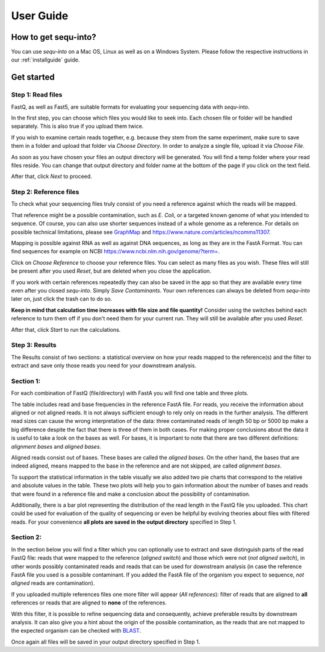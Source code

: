 .. _userguide:

********************
User Guide
********************

How to get sequ-into?
====
You can use *sequ-into* on a Mac OS, Linux as well as on a Windows System. Please follow the respective instructions in our :ref:`installguide` guide.



Get started
====


Step 1: Read files
-------
FastQ, as well as Fast5, are suitable formats for evaluating your sequencing data with *sequ-into*.

In the first step, you can choose which files you would like to seek into. Each chosen file or folder will be handled separately. This is also true if you upload them twice. 

If you wish to examine certain reads together, e.g. because they stem from the same experiment, make sure to save them in a folder and upload that folder via *Choose Directory*. In order to analyze a single file, upload it via *Choose File*.

As soon as you have chosen your files an output directory will be generated. You will find a temp folder where your read files reside. You can change that output directory and folder name at the bottom of the page if you click on the text field.

After that, click *Next* to proceed.

.. image:: ./images/gastep1.png
   :scale: 40



Step 2: Reference files
-------
To check what your sequencing files truly consist of you need a reference against which the reads will be mapped. 

That reference might be a possible contamination, such as *E. Coli*, or a targeted known genome of what you intended to sequence. Of course, you can also use shorter sequences instead of a whole genome as a reference. For details on possible technical limitations, please see `GraphMap <https://github.com/isovic/graphmap>`_ and https://www.nature.com/articles/ncomms11307.

Mapping is possible against RNA as well as against DNA sequences, as long as they are in the FastA Format. You can find sequences for example on NCBI https://www.ncbi.nlm.nih.gov/genome/?term=.

Click on *Choose Reference* to choose your reference files. You can select as many files as you wish. These files will still be present after you used *Reset*, but are deleted when you close the application.

If you work with certain references repeatedly they can also be saved in the app so that they are available every time even after you closed *sequ-into*. Simply *Save Contaminants*. Your own references can always be deleted from *sequ-into* later on, just click the trash can to do so.

**Keep in mind that calculation time increases with file size and file quantity!** Consider using the switches behind each reference to turn them off if you don't need them for your current run. They will still be available after you used *Reset*.

After that, click *Start* to run the calculations.

.. image:: ./images/gastep2.png
   :scale: 40



Step 3: Results
-------


The Results consist of two sections: a statistical overview on how your reads mapped to the reference(s) and the filter to extract and save only those reads you need for your downstream analysis.

Section 1:
-------

For each combination of FastQ (file/directory) with FastA you will find one table and three plots. 

.. image:: ./images/T--Munich--Software_sequ_final.png
   :scale: 35
   
The table includes read and base frequencies in the reference FastA file. For reads, you receive the information about aligned or not aligned reads. It is not always sufficient enough to rely only on reads in the further analysis. The different read sizes can cause the wrong interpretation of the data: three contaminated reads of length 50 bp or 5000 bp make a big difference despite the fact that there is three of them in both cases. For making proper conclusions about the data it is useful to take a look on the bases as well. For bases, it is important to note that there are two different definitions: *alignment bases* and *aligned bases*. 

Aligned reads consist out of bases. These bases are called the *aligned bases*. On the other hand, the bases that are indeed aligned, means mapped to the base in the reference and are not skipped, are called *alignment bases*. 

To support the statistical information in the table visually we also added two pie charts that correspond to the relative and absolute values in the table. These two plots will help you to gain information about the number of bases and reads that were found in a reference file and make a conclusion about the possibility of contamination. 

Additionally, there is a bar plot representing the distribution of the read length in the FastQ file you uploaded. This chart could be used for evaluation of the quality of sequencing or even be helpful by evolving theories about files with filtered reads. For your сonvenience **all plots are saved in the output directory** specified in Step 1.

Section 2:
-------

In the section below you will find a filter which you can optionally use to extract and save distinguish parts of the read FastQ file: reads that were mapped to the reference (*aligned switch*) and those which were not (*not aligned switch*), in other words possibly contaminated reads and reads that can be used for downstream analysis (in case the reference FastA file you used is a possible contaminant. If you added the FastA file of the organism you expect to sequence, *not aligned* reads are contamination).

.. image:: ./images/extractreads.png
    :scale: 30

If you uploaded multiple references files one more filter will appear (*All references*): filter of reads that are aligned to **all** references or reads that are aligned to **none** of the references. 

With this filter, it is possible to refine sequencing data and consequently, achieve preferable results by downstream analysis. It can also give you a hint about the origin of the possible contamination, as the reads that are not mapped to the expected organism can be checked with `BLAST <https://blast.ncbi.nlm.nih.gov/Blast.cgi>`_.

Once again all files will be saved in your output directory specified in Step 1.
